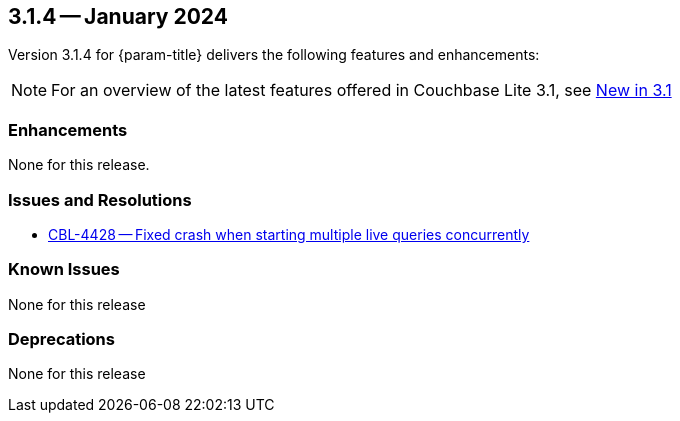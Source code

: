 [#maint-3-1-4]
== 3.1.4 -- January 2024

Version 3.1.4 for {param-title} delivers the following features and enhancements:

NOTE: For an overview of the latest features offered in Couchbase Lite 3.1, see xref:ROOT:cbl-whatsnew.adoc[New in 3.1]


=== Enhancements

None for this release.


=== Issues and Resolutions

* https://issues.couchbase.com/browse/CBL-4428[CBL-4428 -- Fixed crash when starting multiple live queries concurrently]

=== Known Issues

None for this release

=== Deprecations

None for this release

